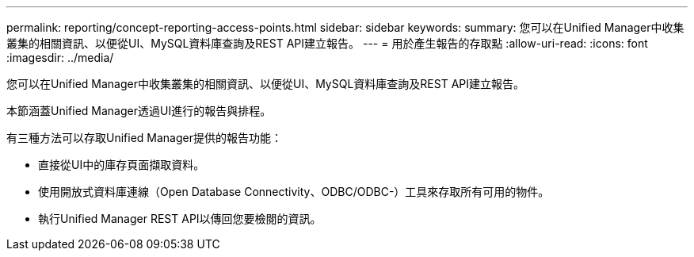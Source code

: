 ---
permalink: reporting/concept-reporting-access-points.html 
sidebar: sidebar 
keywords:  
summary: 您可以在Unified Manager中收集叢集的相關資訊、以便從UI、MySQL資料庫查詢及REST API建立報告。 
---
= 用於產生報告的存取點
:allow-uri-read: 
:icons: font
:imagesdir: ../media/


[role="lead"]
您可以在Unified Manager中收集叢集的相關資訊、以便從UI、MySQL資料庫查詢及REST API建立報告。

本節涵蓋Unified Manager透過UI進行的報告與排程。

有三種方法可以存取Unified Manager提供的報告功能：

* 直接從UI中的庫存頁面擷取資料。
* 使用開放式資料庫連線（Open Database Connectivity、ODBC/ODBC-）工具來存取所有可用的物件。
* 執行Unified Manager REST API以傳回您要檢閱的資訊。

